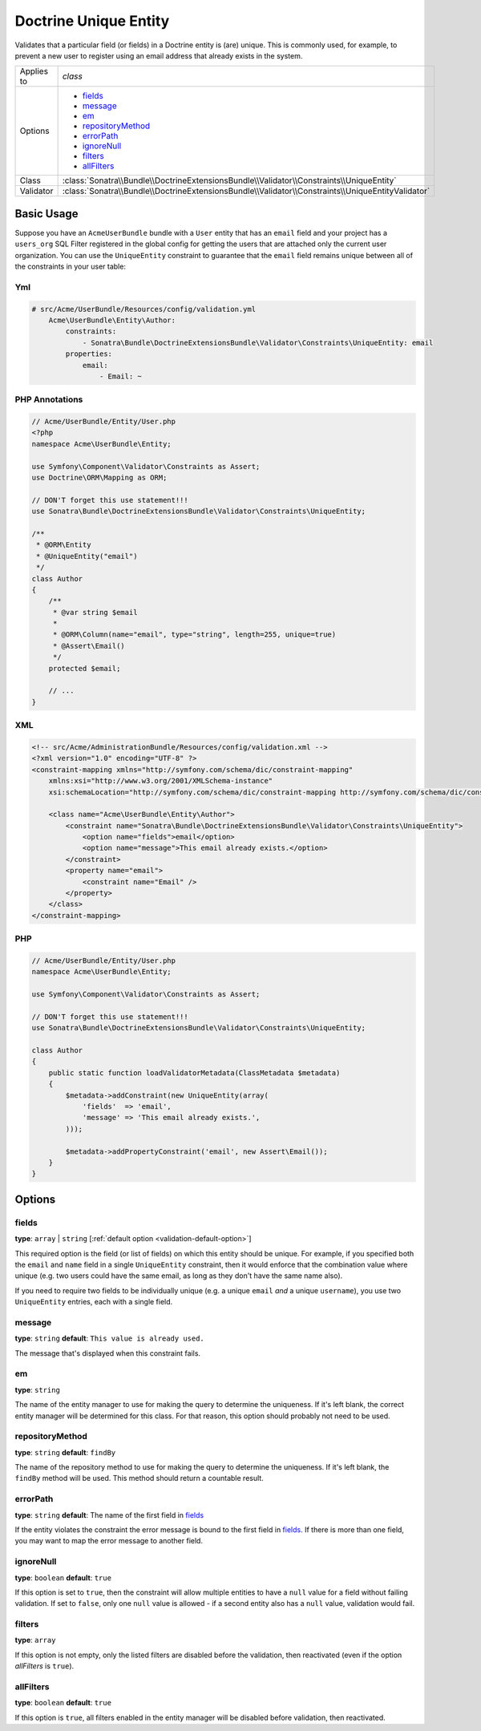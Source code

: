 Doctrine Unique Entity
======================

Validates that a particular field (or fields) in a Doctrine entity is (are)
unique. This is commonly used, for example, to prevent a new user to register
using an email address that already exists in the system.

+----------------+---------------------------------------------------------------------------------------------------+
| Applies to     | `class`                                                                                           |
+----------------+---------------------------------------------------------------------------------------------------+
| Options        | - `fields`_                                                                                       |
|                | - `message`_                                                                                      |
|                | - `em`_                                                                                           |
|                | - `repositoryMethod`_                                                                             |
|                | - `errorPath`_                                                                                    |
|                | - `ignoreNull`_                                                                                   |
|                | - `filters`_                                                                                      |
|                | - `allFilters`_                                                                                   |
+----------------+---------------------------------------------------------------------------------------------------+
| Class          | :class:`Sonatra\\Bundle\\DoctrineExtensionsBundle\\Validator\\Constraints\\UniqueEntity`          |
+----------------+---------------------------------------------------------------------------------------------------+
| Validator      | :class:`Sonatra\\Bundle\\DoctrineExtensionsBundle\\Validator\\Constraints\\UniqueEntityValidator` |
+----------------+---------------------------------------------------------------------------------------------------+

Basic Usage
-----------

Suppose you have an ``AcmeUserBundle`` bundle with a ``User`` entity that has an
``email`` field and your project has a ``users_org`` SQL Filter registered in the
global config for getting the users that are attached only the current user
organization. You can use the ``UniqueEntity`` constraint to guarantee that the
``email`` field remains unique between all of the constraints in your user table:

Yml
~~~

.. code:: yaml

    # src/Acme/UserBundle/Resources/config/validation.yml
        Acme\UserBundle\Entity\Author:
            constraints:
                - Sonatra\Bundle\DoctrineExtensionsBundle\Validator\Constraints\UniqueEntity: email
            properties:
                email:
                    - Email: ~

PHP Annotations
~~~~~~~~~~~~~~~

.. code:: php

    // Acme/UserBundle/Entity/User.php
    <?php
    namespace Acme\UserBundle\Entity;

    use Symfony\Component\Validator\Constraints as Assert;
    use Doctrine\ORM\Mapping as ORM;

    // DON'T forget this use statement!!!
    use Sonatra\Bundle\DoctrineExtensionsBundle\Validator\Constraints\UniqueEntity;

    /**
     * @ORM\Entity
     * @UniqueEntity("email")
     */
    class Author
    {
        /**
         * @var string $email
         *
         * @ORM\Column(name="email", type="string", length=255, unique=true)
         * @Assert\Email()
         */
        protected $email;

        // ...
    }

XML
~~~

.. code:: xml

    <!-- src/Acme/AdministrationBundle/Resources/config/validation.xml -->
    <?xml version="1.0" encoding="UTF-8" ?>
    <constraint-mapping xmlns="http://symfony.com/schema/dic/constraint-mapping"
        xmlns:xsi="http://www.w3.org/2001/XMLSchema-instance"
        xsi:schemaLocation="http://symfony.com/schema/dic/constraint-mapping http://symfony.com/schema/dic/constraint-mapping/constraint-mapping-1.0.xsd">

        <class name="Acme\UserBundle\Entity\Author">
            <constraint name="Sonatra\Bundle\DoctrineExtensionsBundle\Validator\Constraints\UniqueEntity">
                <option name="fields">email</option>
                <option name="message">This email already exists.</option>
            </constraint>
            <property name="email">
                <constraint name="Email" />
            </property>
        </class>
    </constraint-mapping>

PHP
~~~

.. code:: php

    // Acme/UserBundle/Entity/User.php
    namespace Acme\UserBundle\Entity;

    use Symfony\Component\Validator\Constraints as Assert;

    // DON'T forget this use statement!!!
    use Sonatra\Bundle\DoctrineExtensionsBundle\Validator\Constraints\UniqueEntity;

    class Author
    {
        public static function loadValidatorMetadata(ClassMetadata $metadata)
        {
            $metadata->addConstraint(new UniqueEntity(array(
                'fields'  => 'email',
                'message' => 'This email already exists.',
            )));

            $metadata->addPropertyConstraint('email', new Assert\Email());
        }
    }

Options
-------

fields
~~~~~~

**type**: ``array`` | ``string`` [:ref:`default option <validation-default-option>`]

This required option is the field (or list of fields) on which this entity
should be unique. For example, if you specified both the ``email`` and ``name``
field in a single ``UniqueEntity`` constraint, then it would enforce that
the combination value where unique (e.g. two users could have the same email,
as long as they don't have the same name also).

If you need to require two fields to be individually unique (e.g. a unique
``email`` *and* a unique ``username``), you use two ``UniqueEntity`` entries,
each with a single field.

message
~~~~~~~

**type**: ``string`` **default**: ``This value is already used.``

The message that's displayed when this constraint fails.

em
~~

**type**: ``string``

The name of the entity manager to use for making the query to determine the
uniqueness. If it's left blank, the correct entity manager will be determined
for this class. For that reason, this option should probably not need to be
used.

repositoryMethod
~~~~~~~~~~~~~~~~

**type**: ``string`` **default**: ``findBy``

The name of the repository method to use for making the query to determine the
uniqueness. If it's left blank, the ``findBy`` method will be used. This
method should return a countable result.

errorPath
~~~~~~~~~

**type**: ``string`` **default**: The name of the first field in `fields`_

If the entity violates the constraint the error message is bound to the first
field in `fields`_. If there is more than one field, you may want to map
the error message to another field.

ignoreNull
~~~~~~~~~~

**type**: ``boolean`` **default**: ``true``

If this option is set to ``true``, then the constraint will allow multiple
entities to have a ``null`` value for a field without failing validation.
If set to ``false``, only one ``null`` value is allowed - if a second entity
also has a ``null`` value, validation would fail.

filters
~~~~~~~

**type**: ``array``

If this option is not empty, only the listed filters are disabled before
the validation, then reactivated (even if the option `allFilters` is
``true``).

allFilters
~~~~~~~~~~

**type**: ``boolean`` **default**: ``true``

If this option is ``true``, all filters enabled in the entity manager will
be disabled before validation, then reactivated.

